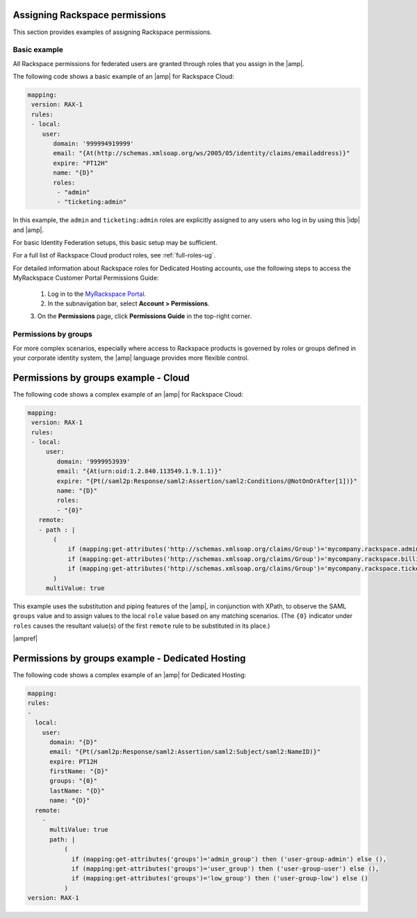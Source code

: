 .. _rscloud-mapping-ug:

Assigning Rackspace permissions
-------------------------------

This section provides examples of assigning Rackspace permissions.

Basic example
~~~~~~~~~~~~~

All Rackspace permissions for federated users are granted through roles
that you assign in the |amp|.

The following code shows a basic example of an |amp| for
Rackspace Cloud:

.. code:: yaml

    mapping:
     version: RAX-1
     rules:
     - local:
        user:
           domain: '999994919999'
           email: "{At(http://schemas.xmlsoap.org/ws/2005/05/identity/claims/emailaddress)}"
           expire: "PT12H"
           name: "{D}"
           roles:
            - "admin"
            - "ticketing:admin"

In this example, the ``admin`` and ``ticketing:admin`` roles are explicitly
assigned to any users who log in by using this |idp| and |amp|.

For basic Identity Federation setups, this basic setup may be sufficient.

For a full list of Rackspace Cloud product roles, see :ref:`full-roles-ug`.

For detailed information about Rackspace roles for Dedicated Hosting accounts,
use the following steps to access the MyRackspace Customer Portal Permissions
Guide:

 1. Log in to the `MyRackspace Portal <https://login.rackspace.com>`_.
 2. In the subnavigation bar, select **Account > Permissions**.
 3. On the **Permissions** page, click **Permissions Guide** in the top-right
 corner.

Permissions by groups
~~~~~~~~~~~~~~~~~~~~~

For more complex scenarios, especially where access to Rackspace
products is governed by roles or groups defined in your corporate identity
system, the |amp| language provides more flexible control.

Permissions by groups example - Cloud
-------------------------------------

The following code shows a complex example of an |amp| for Rackspace Cloud:

.. code:: yaml

    mapping:
     version: RAX-1
     rules:
     - local:
         user:
            domain: '9999953939'
            email: "{At(urn:oid:1.2.840.113549.1.9.1.1)}"
            expire: "{Pt(/saml2p:Response/saml2:Assertion/saml2:Conditions/@NotOnOrAfter[1])}"
            name: "{D}"
            roles:
            - "{0}"
       remote:
       - path : |
           (
               if (mapping:get-attributes('http://schemas.xmlsoap.org/claims/Group')='mycompany.rackspace.admin') then ('billing:admin', 'ticketing:admin','admin') else (),
               if (mapping:get-attributes('http://schemas.xmlsoap.org/claims/Group')='mycompany.rackspace.billing') then 'billing:admin' else (),
               if (mapping:get-attributes('http://schemas.xmlsoap.org/claims/Group')='mycompany.rackspace.ticketing') then 'ticketing:admin' else ()
           )
         multiValue: true

This example uses the substitution and piping features of the |amp|, in
conjunction with XPath, to observe the SAML ``groups`` value and to assign
values to the local ``role`` value based on any matching scenarios. (The
``{0}`` indicator under ``roles`` causes the resultant value(s) of the
first ``remote`` rule to be substituted in its place.)

|ampref|

Permissions by groups example - Dedicated Hosting
-------------------------------------------------

The following code shows a complex example of an |amp| for Dedicated
Hosting:

.. code:: yaml

    mapping:
    rules:
    -
      local:
        user:
          domain: "{D}"
          email: "{Pt(/saml2p:Response/saml2:Assertion/saml2:Subject/saml2:NameID)}"
          expire: PT12H
          firstName: "{D}"
          groups: "{0}"
          lastName: "{D}"
          name: "{D}"
      remote:
        -
          multiValue: true
          path: |
              (
                if (mapping:get-attributes('groups')='admin_group') then ('user-group-admin') else (),
                if (mapping:get-attributes('groups')='user_group') then ('user-group-user') else (),
                if (mapping:get-attributes('groups')='low_group') then ('user-group-low') else ()
              )
    version: RAX-1
